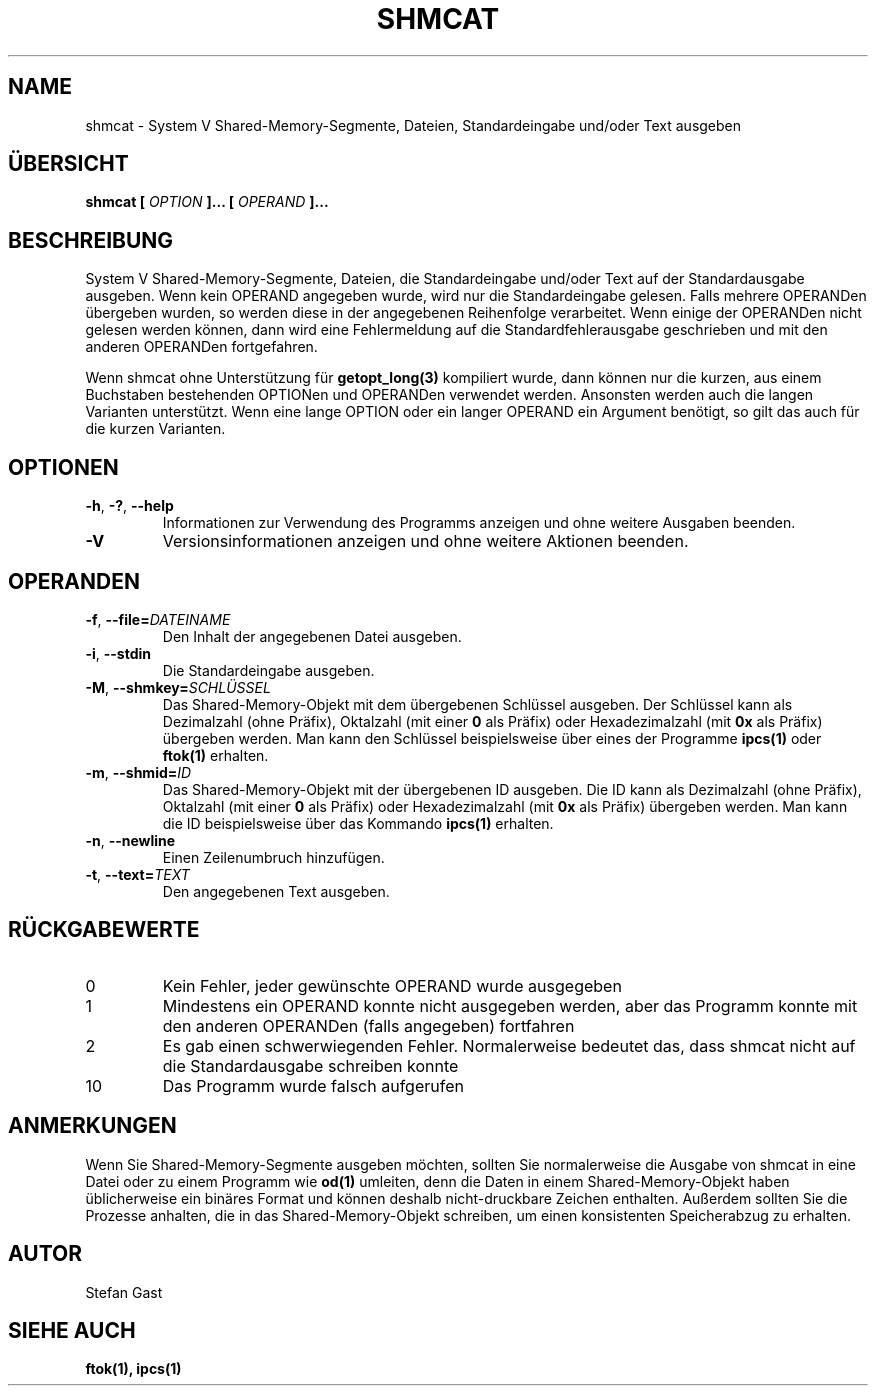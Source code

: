 .TH SHMCAT "1" "März 2012" "shmcat(1)"
.SH NAME
shmcat \- System V Shared-Memory-Segmente, Dateien, Standardeingabe und/oder Text ausgeben
.SH ÜBERSICHT
.B shmcat [
.I OPTION
.B ]... [
.I OPERAND
.B ]...
.SH BESCHREIBUNG
System V Shared-Memory-Segmente, Dateien, die Standardeingabe und/oder Text
auf der Standardausgabe ausgeben. Wenn kein OPERAND angegeben wurde, wird nur
die Standardeingabe gelesen. Falls mehrere OPERANDen übergeben wurden, so
werden diese in der angegebenen Reihenfolge verarbeitet. Wenn einige der
OPERANDen nicht gelesen werden können, dann wird eine Fehlermeldung auf die
Standardfehlerausgabe geschrieben und mit den anderen OPERANDen fortgefahren.
.PP
Wenn shmcat ohne Unterstützung für \fBgetopt_long(3)\fR kompiliert wurde,
dann können nur die kurzen, aus einem Buchstaben bestehenden OPTIONen und
OPERANDen verwendet werden. Ansonsten werden auch die langen Varianten
unterstützt. Wenn eine lange OPTION oder ein langer OPERAND ein Argument
benötigt, so gilt das auch für die kurzen Varianten.
.SH OPTIONEN
.TP
\fB-h\fR, \fB-?\fR, \fB--help\fR
Informationen zur Verwendung des Programms anzeigen und ohne weitere
Ausgaben beenden.
.TP
\fB-V\fR
Versionsinformationen anzeigen und ohne weitere Aktionen beenden.
.SH OPERANDEN
.TP
\fB-f\fR, \fB--file=\fIDATEINAME\fR
Den Inhalt der angegebenen Datei ausgeben.
.TP
\fB-i\fR, \fB--stdin\fR
Die Standardeingabe ausgeben.
.TP
\fB-M\fR, \fB--shmkey=\fISCHLÜSSEL\fR
Das Shared-Memory-Objekt mit dem übergebenen Schlüssel ausgeben. Der
Schlüssel kann als Dezimalzahl (ohne Präfix), Oktalzahl (mit einer \fB0\fR
als Präfix) oder Hexadezimalzahl (mit \fB0x\fR als Präfix) übergeben werden.
Man kann den Schlüssel beispielsweise über eines der Programme \fBipcs(1)\fR
oder \fBftok(1)\fR erhalten.
.TP
\fB-m\fR, \fB--shmid=\fIID\fR
Das Shared-Memory-Objekt mit der übergebenen ID ausgeben. Die ID kann als
Dezimalzahl (ohne Präfix), Oktalzahl (mit einer \fB0\fR als Präfix) oder
Hexadezimalzahl (mit \fB0x\fR als Präfix) übergeben werden. Man kann die
ID beispielsweise über das Kommando \fBipcs(1)\fR erhalten.
.TP
\fB-n\fR, \fB--newline\fR
Einen Zeilenumbruch hinzufügen.
.TP
\fB-t\fR, \fB--text=\fITEXT\fR
Den angegebenen Text ausgeben.
.SH RÜCKGABEWERTE
.TP
0
Kein Fehler, jeder gewünschte OPERAND wurde ausgegeben
.TP
1
Mindestens ein OPERAND konnte nicht ausgegeben werden, aber das Programm konnte mit den anderen OPERANDen (falls angegeben) fortfahren
.TP
2
Es gab einen schwerwiegenden Fehler. Normalerweise bedeutet das, dass shmcat nicht auf die Standardausgabe schreiben konnte
.TP
10
Das Programm wurde falsch aufgerufen
.SH ANMERKUNGEN
Wenn Sie Shared-Memory-Segmente ausgeben möchten, sollten Sie normalerweise
die Ausgabe von shmcat in eine Datei oder zu einem Programm wie \fBod(1)\fR
umleiten, denn die Daten in einem Shared-Memory-Objekt haben üblicherweise
ein binäres Format und können deshalb nicht-druckbare Zeichen enthalten.
Außerdem sollten Sie die Prozesse anhalten, die in das Shared-Memory-Objekt
schreiben, um einen konsistenten Speicherabzug zu erhalten.
.SH AUTOR
Stefan Gast
.SH "SIEHE AUCH"
.BR ftok(1),
.BR ipcs(1)
